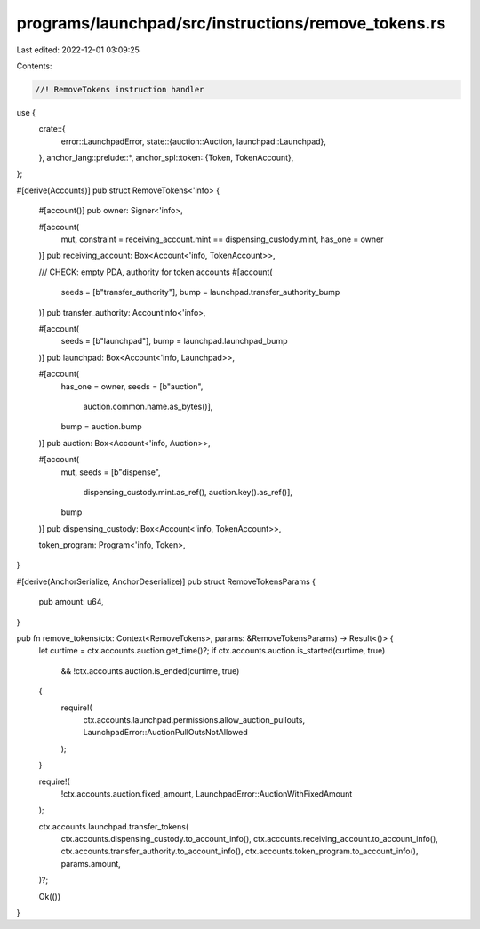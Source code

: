 programs/launchpad/src/instructions/remove_tokens.rs
====================================================

Last edited: 2022-12-01 03:09:25

Contents:

.. code-block:: rs

    //! RemoveTokens instruction handler

use {
    crate::{
        error::LaunchpadError,
        state::{auction::Auction, launchpad::Launchpad},
    },
    anchor_lang::prelude::*,
    anchor_spl::token::{Token, TokenAccount},
};

#[derive(Accounts)]
pub struct RemoveTokens<'info> {
    #[account()]
    pub owner: Signer<'info>,

    #[account(
        mut,
        constraint = receiving_account.mint == dispensing_custody.mint,
        has_one = owner
    )]
    pub receiving_account: Box<Account<'info, TokenAccount>>,

    /// CHECK: empty PDA, authority for token accounts
    #[account(
        seeds = [b"transfer_authority"],
        bump = launchpad.transfer_authority_bump
    )]
    pub transfer_authority: AccountInfo<'info>,

    #[account(
        seeds = [b"launchpad"],
        bump = launchpad.launchpad_bump
    )]
    pub launchpad: Box<Account<'info, Launchpad>>,

    #[account(
        has_one = owner,
        seeds = [b"auction",
                 auction.common.name.as_bytes()],
        bump = auction.bump
    )]
    pub auction: Box<Account<'info, Auction>>,

    #[account(
        mut,
        seeds = [b"dispense",
                 dispensing_custody.mint.as_ref(),
                 auction.key().as_ref()],
        bump
    )]
    pub dispensing_custody: Box<Account<'info, TokenAccount>>,

    token_program: Program<'info, Token>,
}

#[derive(AnchorSerialize, AnchorDeserialize)]
pub struct RemoveTokensParams {
    pub amount: u64,
}

pub fn remove_tokens(ctx: Context<RemoveTokens>, params: &RemoveTokensParams) -> Result<()> {
    let curtime = ctx.accounts.auction.get_time()?;
    if ctx.accounts.auction.is_started(curtime, true)
        && !ctx.accounts.auction.is_ended(curtime, true)
    {
        require!(
            ctx.accounts.launchpad.permissions.allow_auction_pullouts,
            LaunchpadError::AuctionPullOutsNotAllowed
        );
    }

    require!(
        !ctx.accounts.auction.fixed_amount,
        LaunchpadError::AuctionWithFixedAmount
    );

    ctx.accounts.launchpad.transfer_tokens(
        ctx.accounts.dispensing_custody.to_account_info(),
        ctx.accounts.receiving_account.to_account_info(),
        ctx.accounts.transfer_authority.to_account_info(),
        ctx.accounts.token_program.to_account_info(),
        params.amount,
    )?;

    Ok(())
}


